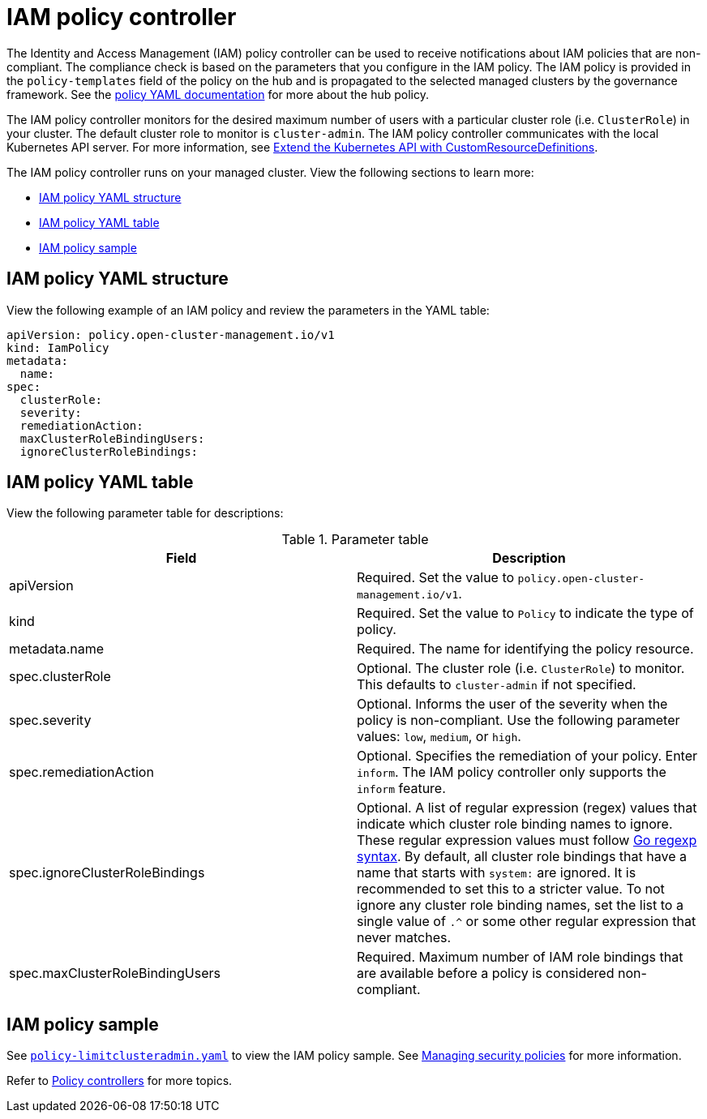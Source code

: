 [#iam-policy-controller]
= IAM policy controller

The Identity and Access Management (IAM) policy controller can be used to receive notifications about IAM policies that
are non-compliant. The compliance check is based on the parameters that you configure in the IAM policy. The IAM policy
is provided in the `policy-templates` field of the policy on the hub and is propagated to the selected managed clusters
by the governance framework. See the xref:../governance/policy_example.adoc#policy-yaml-structure[policy YAML
documentation] for more about the hub policy.

The IAM policy controller monitors for the desired maximum number of users with a particular cluster role (i.e.
`ClusterRole`) in your cluster. The default cluster role to monitor is `cluster-admin`. The IAM policy controller
communicates with the local Kubernetes API server. For more information, see
https://kubernetes.io/docs/tasks/access-kubernetes-api/custom-resources/custom-resource-definitions/[Extend the
Kubernetes API with CustomResourceDefinitions].

The IAM policy controller runs on your managed cluster. View the following sections to learn more:

* <<iam-policy-yaml-structure,IAM policy YAML structure>>
* <<iam-policy-yaml-table,IAM policy YAML table>>
* <<iam-policy-sample,IAM policy sample>>

[#iam-policy-yaml-structure]
== IAM policy YAML structure

View the following example of an IAM policy and review the parameters in the YAML table:

[source,yaml]
----
apiVersion: policy.open-cluster-management.io/v1
kind: IamPolicy 
metadata:
  name:
spec:
  clusterRole:
  severity:
  remediationAction: 
  maxClusterRoleBindingUsers:
  ignoreClusterRoleBindings:
----

[#iam-policy-yaml-table]
== IAM policy YAML table

View the following parameter table for descriptions:

.Parameter table
|===
| Field | Description

| apiVersion
| Required.
Set the value to `policy.open-cluster-management.io/v1`.

| kind
| Required.
Set the value to `Policy` to indicate the type of policy.

| metadata.name
| Required.
The name for identifying the policy resource.

| spec.clusterRole
| Optional.
The cluster role (i.e. `ClusterRole`) to monitor. This defaults to `cluster-admin` if not specified.

| spec.severity
| Optional.
Informs the user of the severity when the policy is non-compliant. Use the following parameter values: `low`, `medium`,
or `high`.

| spec.remediationAction
| Optional.
Specifies the remediation of your policy.
Enter `inform`. The IAM policy controller only supports the `inform` feature.

| spec.ignoreClusterRoleBindings
| Optional.
A list of regular expression (regex) values that indicate which cluster role binding names to ignore. These regular
expression values must follow https://pkg.go.dev/regexp/syntax[Go regexp syntax]. By default, all cluster role bindings
that have a name that starts with `system:` are ignored. It is recommended to set this to a stricter value. To not
ignore any cluster role binding names, set the list to a single value of `.^` or some other regular expression that
never matches.

| spec.maxClusterRoleBindingUsers
| Required.
Maximum number of IAM role bindings that are available before a policy is considered non-compliant.
|===


[#iam-policy-sample]
== IAM policy sample

See
https://github.com/stolostron/policy-collection/blob/main/stable/AC-Access-Control/policy-limitclusteradmin.yaml[`policy-limitclusteradmin.yaml`]
to view the IAM policy sample. See xref:../governance/create_policy.adoc#managing-security-policies[Managing security
policies] for more information.

Refer to xref:../governance/policy_controllers.adoc#policy-controllers[Policy controllers] for more topics.
